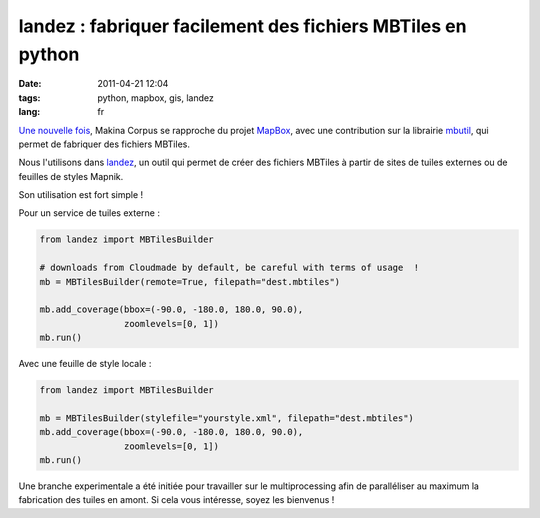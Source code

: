 landez : fabriquer facilement des fichiers MBTiles en python
############################################################

:date: 2011-04-21 12:04
:tags: python, mapbox, gis, landez
:lang: fr

`Une nouvelle fois <http://www.makina-corpus.org/blog/integration-mbtiles-format-android>`_, 
Makina Corpus se rapproche du projet `MapBox <http://mapbox.com/>`_, avec une contribution 
sur la librairie `mbutil <https://github.com/mapbox/mbutil/contributors>`_, qui permet de fabriquer des fichiers MBTiles.

Nous l'utilisons dans `landez <https://github.com/makinacorpus/landez>`_, un outil qui permet 
de créer des fichiers MBTiles à partir de sites de tuiles externes ou de feuilles de styles Mapnik.

Son utilisation est fort simple !

Pour un service de tuiles externe :


.. code-block :: python

    from landez import MBTilesBuilder       
    
    # downloads from Cloudmade by default, be careful with terms of usage  !
    mb = MBTilesBuilder(remote=True, filepath="dest.mbtiles")
    
    mb.add_coverage(bbox=(-90.0, -180.0, 180.0, 90.0),
                    zoomlevels=[0, 1])
    mb.run()


Avec une feuille de style locale : 

.. code-block :: python

    from landez import MBTilesBuilder 
    
    mb = MBTilesBuilder(stylefile="yourstyle.xml", filepath="dest.mbtiles")
    mb.add_coverage(bbox=(-90.0, -180.0, 180.0, 90.0),
                    zoomlevels=[0, 1])
    mb.run()


Une branche experimentale a été initiée pour travailler sur le multiprocessing 
afin de paralléliser au maximum la fabrication des tuiles en amont. Si cela vous intéresse, soyez les bienvenus !
